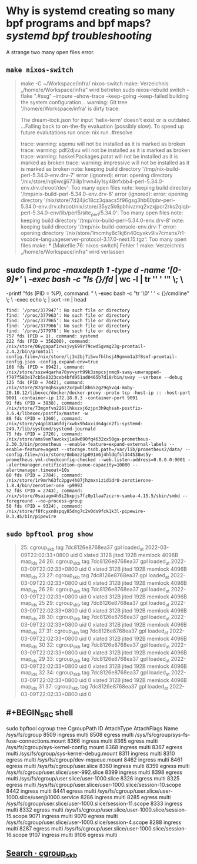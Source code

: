 * Why is systemd creating so many bpf programs and bpf maps? [[systemd]] [[bpf]] [[troubleshooting]]
:PROPERTIES:
:heading: true
:END:
A strange two many open files error.
** ~make nixos-switch~
#+BEGIN_QUOTE
make -C ~/Workspace/infra/ nixos-switch
make: Verzeichnis „/home/e/Workspace/infra“ wird betreten
sudo nixos-rebuild switch --flake ".#ssg" --impure --show-trace --keep-going --keep-failed
building the system configuration...
warning: Git tree '/home/e/Workspace/infra' is dirty
trace:

The dream-lock.json for input 'helix-term' doesn't exist or is outdated.
...Falling back to on-the-fly evaluation (possibly slow).
To speed up future evalutations run once:
  nix run .#resolve

trace: warning: aqemu will not be installed as it is marked as broken
trace: warning: pdf2djvu will not be installed as it is marked as broken
trace: warning: haskellPackages.patat will not be installed as it is marked as broken
trace: warning: impressive will not be installed as it is marked as broken
note: keeping build directory '/tmp/nix-build-perl-5.34.0-env.drv-7'
error (ignored): error: opening directory '/nix/store/nq6wcjj673iilp1rwn4iy1sy48nfxbb4-perl-5.34.0-env.drv.chroot/dev': Too many open files
note: keeping build directory '/tmp/nix-build-perl-5.34.0-env.drv-6'
error (ignored): error: opening directory '/nix/store/7d24jic18cz3qaacs5f96gsg3hb60pbr-perl-5.34.0-env.drv.chroot/nix/store/35yz5k6pbhivzmq2vzxjpcr2rks2qiqb-perl-5.34.0-env/lib/perl5/site_perl/5.34.0': Too many open files
note: keeping build directory '/tmp/nix-build-perl-5.34.0-env.drv-8'
note: keeping build directory '/tmp/nix-build-console-env.drv-1'
error: opening directory '/nix/store/1mcmhy8c1kj6n40qyxkv9iv7cmsns7r1-vscode-languageserver-protocol-3.17.0-next.15.tgz': Too many open files
make: *** [Makefile:76: nixos-switch] Fehler 1
make: Verzeichnis „/home/e/Workspace/infra“ wird verlassen 
#+END_QUOTE
** sudo find /proc -maxdepth 1 -type d -name '[0-9]*' \
     -exec bash -c "ls {}/fd/ | wc -l | tr '\n' ' '" \; \
     -printf "fds (PID = %P), command: " \
     -exec bash -c "tr '\0' ' ' < {}/cmdline" \; \
     -exec echo \; | sort -rn | head
#+BEGIN_SRC shell
find: ‘/proc/377947’: No such file or directory
find: ‘/proc/377963’: No such file or directory
find: ‘/proc/377965’: No such file or directory
find: ‘/proc/377966’: No such file or directory
find: ‘/proc/377978’: No such file or directory
757 fds (PID = 1), command: systemd
222 fds (PID = 356200), command: /nix/store/06ygapaf1rwsjvy699r79cwd5gvmg23g-promtail-2.4.2/bin/promtail -config.file=/nix/store/lj3n2bj7i5wvfhlhsj49gmnm1a3f8smf-promtail-config.json -config.expand-env=true
168 fds (PID = 8942), command: /nix/store/sszw4qarha70yvvyrh99k3zmpcsjnmq9-sway-unwrapped-f707f583e17cb5e8323ceb4bfd951ad0465b7d10/bin/sway --verbose --debug
125 fds (PID = 7442), command: /nix/store/87qrmqhsxymz2xrpwbl8h65zgz9q5vq4-moby-20.10.12/libexec/docker/docker-proxy -proto tcp -host-ip :: -host-port 9091 -container-ip 172.18.0.3 -container-port 9091
91 fds (PID = 3838), command: /nix/store/73mgmfvn226llhkxzxj6zjpn3h9qhsah-postfix-3.6.4/libexec/postfix/master -w
88 fds (PID = 1360), command: /nix/store/y4qpl81a6fdjrxwbx9h4xxid64gcn2fi-systemd-249.7/lib/systemd/systemd-journald
75 fds (PID = 2720), command: /nix/store/ams9xm7awckxj1a9w690fq4632xx50ga-prometheus-2.30.3/bin/prometheus --enable-feature=expand-external-labels --enable-feature=agent --storage.tsdb.path=/var/lib/prometheus2/data/ --config.file=/nix/store/0mbmzz1p091m6j4hldqfsld44538ws5y-prometheus.yml-checkconfig-checked --web.listen-address=0.0.0.0:9001 --alertmanager.notification-queue-capacity=10000 --alertmanager.timeout=10s
60 fds (PID = 2784), command: /nix/store/1r9mrh63fc2pgv4h07jhzmxnizididr0-zerotierone-1.8.4/bin/zerotier-one -p9993
52 fds (PID = 2743), command: /nix/store/0saiagm4h9i2bxpjs7fz0p1laa7zczrn-samba-4.15.5/sbin/smbd --foreground --no-process-group
50 fds (PID = 9324), command: /nix/store/f8fcyxn8spqy85dng7c2v0ds9fck1k3l-pipewire-0.3.45/bin/pipewire 
#+END_SRC
** ~sudo bpftool prog show~
#+BEGIN_QUOTE
25: cgroup_skb  tag 7dc8126e8768ea37  gpl
        loaded_at 2022-03-09T22:02:33+0800  uid 0
        xlated 312B  jited 192B  memlock 4096B  map_ids 24
26: cgroup_skb  tag 7dc8126e8768ea37  gpl
        loaded_at 2022-03-09T22:02:33+0800  uid 0
        xlated 312B  jited 192B  memlock 4096B  map_ids 23
27: cgroup_skb  tag 7dc8126e8768ea37  gpl
        loaded_at 2022-03-09T22:02:33+0800  uid 0
        xlated 312B  jited 192B  memlock 4096B  map_ids 26
28: cgroup_skb  tag 7dc8126e8768ea37  gpl
        loaded_at 2022-03-09T22:02:33+0800  uid 0
        xlated 312B  jited 192B  memlock 4096B  map_ids 25
29: cgroup_skb  tag 7dc8126e8768ea37  gpl
        loaded_at 2022-03-09T22:02:33+0800  uid 0
        xlated 312B  jited 192B  memlock 4096B  map_ids 28
30: cgroup_skb  tag 7dc8126e8768ea37  gpl
        loaded_at 2022-03-09T22:02:33+0800  uid 0
        xlated 312B  jited 192B  memlock 4096B  map_ids 27
31: cgroup_skb  tag 7dc8126e8768ea37  gpl
        loaded_at 2022-03-09T22:02:33+0800  uid 0
        xlated 312B  jited 192B  memlock 4096B  map_ids 30
32: cgroup_skb  tag 7dc8126e8768ea37  gpl
        loaded_at 2022-03-09T22:02:33+0800  uid 0
        xlated 312B  jited 192B  memlock 4096B  map_ids 29
33: cgroup_skb  tag 7dc8126e8768ea37  gpl
        loaded_at 2022-03-09T22:02:33+0800  uid 0
        xlated 312B  jited 192B  memlock 4096B  map_ids 32
34: cgroup_skb  tag 7dc8126e8768ea37  gpl
        loaded_at 2022-03-09T22:02:33+0800  uid 0
        xlated 312B  jited 192B  memlock 4096B  map_ids 31
37: cgroup_skb  tag 7dc8126e8768ea37  gpl
        loaded_at 2022-03-09T22:02:33+0800  uid 0
#+END_QUOTE
** #+BEGIN_SRC shell
sudo bpftool cgroup tree
CgroupPath
ID       AttachType      AttachFlags     Name
/sys/fs/cgroup
8509     ingress         multi
8508     egress          multi
/sys/fs/cgroup/sys-fs-fuse-connections.mount
    8366     ingress         multi
    8365     egress          multi
/sys/fs/cgroup/sys-kernel-config.mount
    8368     ingress         multi
    8367     egress          multi
/sys/fs/cgroup/sys-kernel-debug.mount
    8311     ingress         multi
    8310     egress          multi
/sys/fs/cgroup/dev-mqueue.mount
    8462     ingress         multi
    8461     egress          multi
/sys/fs/cgroup/user.slice
    8360     ingress         multi
    8359     egress          multi
/sys/fs/cgroup/user.slice/user-992.slice
    8399     ingress         multi
    8398     egress          multi
/sys/fs/cgroup/user.slice/user-1000.slice
    8326     ingress         multi
    8325     egress          multi
/sys/fs/cgroup/user.slice/user-1000.slice/session-10.scope
    8442     ingress         multi
    8441     egress          multi
/sys/fs/cgroup/user.slice/user-1000.slice/user@1000.service
    8286     ingress         multi
    8285     egress          multi
/sys/fs/cgroup/user.slice/user-1000.slice/session-11.scope
    8333     ingress         multi
    8332     egress          multi
/sys/fs/cgroup/user.slice/user-1000.slice/session-15.scope
    9071     ingress         multi
    9070     egress          multi
/sys/fs/cgroup/user.slice/user-1000.slice/session-4.scope
    8288     ingress         multi
    8287     egress          multi
/sys/fs/cgroup/user.slice/user-1000.slice/session-16.scope
    9107     ingress         multi
    9106     egress          multi
#+END_SRC
** [[https://github.com/systemd/systemd/search?q=cgroup_skb&type=code][Search · cgroup_skb]]